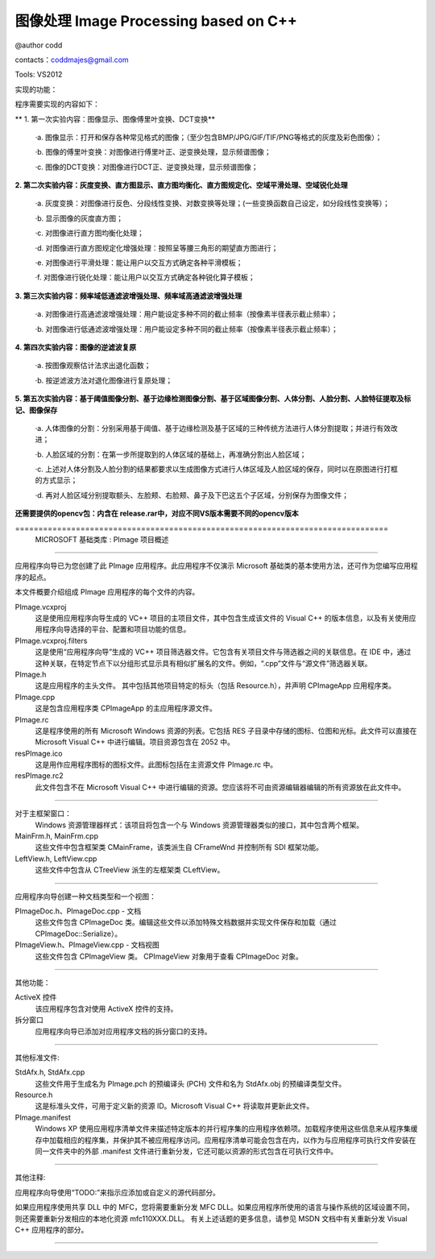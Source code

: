 图像处理 Image Processing based on C++ 
---------------------------------------------------------------------------------------------------------

@author codd

contacts：coddmajes@gmail.com

Tools: VS2012

实现的功能：

程序需要实现的内容如下：

** 1. 第一次实验内容：图像显示、图像傅里叶变换、DCT变换**

    ·a.	图像显示：打开和保存各种常见格式的图像；（至少包含BMP/JPG/GIF/TIF/PNG等格式的灰度及彩色图像）；
    
    ·b.	图像的傅里叶变换：对图像进行傅里叶正、逆变换处理，显示频谱图像；
    
    ·c.	图像的DCT变换：对图像进行DCT正、逆变换处理，显示频谱图像；
    
**2. 第二次实验内容：灰度变换、直方图显示、直方图均衡化、直方图规定化、空域平滑处理、空域锐化处理**

    ·a.	灰度变换：对图像进行反色、分段线性变换、对数变换等处理；(一些变换函数自己设定，如分段线性变换等）；
    
    ·b.	显示图像的灰度直方图；
    
    ·c.	对图像进行直方图均衡化处理；
    
    ·d.	对图像进行直方图规定化增强处理：按照呈等腰三角形的期望直方图进行；
    
    ·e.	对图像进行平滑处理：能让用户以交互方式确定各种平滑模板；
    
    ·f.	对图像进行锐化处理：能让用户以交互方式确定各种锐化算子模板；
    
**3. 第三次实验内容：频率域低通滤波增强处理、频率域高通滤波增强处理**

    ·a.	对图像进行高通滤波增强处理：用户能设定多种不同的截止频率（按像素半径表示截止频率）；
    
    ·b.	对图像进行低通滤波增强处理：用户能设定多种不同的截止频率（按像素半径表示截止频率）；
    
**4. 第四次实验内容：图像的逆滤波复原**

    ·a.	按图像观察估计法求出退化函数；
    
    ·b.	按逆滤波方法对退化图像进行复原处理；
    
**5. 第五次实验内容：基于阈值图像分割、基于边缘检测图像分割、基于区域图像分割、人体分割、人脸分割、人脸特征提取及标记、图像保存**

    ·a.	人体图像的分割：分别采用基于阈值、基于边缘检测及基于区域的三种传统方法进行人体分割提取；并进行有效改进；
    
    ·b.	人脸区域的分割：在第一步所提取到的人体区域的基础上，再准确分割出人脸区域；
    
    ·c.	上述对人体分割及人脸分割的结果都要求以生成图像方式进行人体区域及人脸区域的保存，同时以在原图进行打框的方式显示；
    
    ·d.	再对人脸区域分别提取额头、左脸颊、右脸颊、鼻子及下巴这五个子区域，分别保存为图像文件；

**还需要提供的opencv包：内含在 release.rar中，对应不同VS版本需要不同的opencv版本**


﻿================================================================================
    MICROSOFT 基础类库 : PImage 项目概述
===============================================================================

应用程序向导已为您创建了此 PImage 应用程序。此应用程序不仅演示 Microsoft 基础类的基本使用方法，还可作为您编写应用程序的起点。

本文件概要介绍组成 PImage 应用程序的每个文件的内容。

PImage.vcxproj
    这是使用应用程序向导生成的 VC++ 项目的主项目文件，其中包含生成该文件的 Visual C++ 的版本信息，以及有关使用应用程序向导选择的平台、配置和项目功能的信息。

PImage.vcxproj.filters
    这是使用“应用程序向导”生成的 VC++ 项目筛选器文件。它包含有关项目文件与筛选器之间的关联信息。在 IDE 中，通过这种关联，在特定节点下以分组形式显示具有相似扩展名的文件。例如，“.cpp”文件与“源文件”筛选器关联。

PImage.h
    这是应用程序的主头文件。
    其中包括其他项目特定的标头（包括 Resource.h），并声明 CPImageApp 应用程序类。

PImage.cpp
    这是包含应用程序类 CPImageApp 的主应用程序源文件。

PImage.rc
    这是程序使用的所有 Microsoft Windows 资源的列表。它包括 RES 子目录中存储的图标、位图和光标。此文件可以直接在 Microsoft Visual C++ 中进行编辑。项目资源包含在 2052 中。

res\PImage.ico
    这是用作应用程序图标的图标文件。此图标包括在主资源文件 PImage.rc 中。

res\PImage.rc2
    此文件包含不在 Microsoft Visual C++ 中进行编辑的资源。您应该将不可由资源编辑器编辑的所有资源放在此文件中。

/////////////////////////////////////////////////////////////////////////////

对于主框架窗口：
    Windows 资源管理器样式：该项目将包含一个与 Windows 资源管理器类似的接口，其中包含两个框架。

MainFrm.h, MainFrm.cpp
    这些文件中包含框架类 CMainFrame，该类派生自
    CFrameWnd 并控制所有 SDI 框架功能。

LeftView.h, LeftView.cpp
    这些文件中包含从 CTreeView 派生的左框架类 CLeftView。

/////////////////////////////////////////////////////////////////////////////

应用程序向导创建一种文档类型和一个视图：

PImageDoc.h、PImageDoc.cpp - 文档
    这些文件包含 CPImageDoc 类。编辑这些文件以添加特殊文档数据并实现文件保存和加载（通过 CPImageDoc::Serialize）。

PImageView.h、PImageView.cpp - 文档视图
    这些文件包含 CPImageView 类。
    CPImageView 对象用于查看 CPImageDoc 对象。




/////////////////////////////////////////////////////////////////////////////

其他功能：

ActiveX 控件
    该应用程序包含对使用 ActiveX 控件的支持。

拆分窗口
    应用程序向导已添加对应用程序文档的拆分窗口的支持。

/////////////////////////////////////////////////////////////////////////////

其他标准文件:

StdAfx.h, StdAfx.cpp
    这些文件用于生成名为 PImage.pch 的预编译头 (PCH) 文件和名为 StdAfx.obj 的预编译类型文件。

Resource.h
    这是标准头文件，可用于定义新的资源 ID。Microsoft Visual C++ 将读取并更新此文件。

PImage.manifest
	Windows XP 使用应用程序清单文件来描述特定版本的并行程序集的应用程序依赖项。加载程序使用这些信息来从程序集缓存中加载相应的程序集，并保护其不被应用程序访问。应用程序清单可能会包含在内，以作为与应用程序可执行文件安装在同一文件夹中的外部 .manifest 文件进行重新分发，它还可能以资源的形式包含在可执行文件中。
/////////////////////////////////////////////////////////////////////////////

其他注释:

应用程序向导使用“TODO:”来指示应添加或自定义的源代码部分。

如果应用程序使用共享 DLL 中的 MFC，您将需要重新分发 MFC DLL。如果应用程序所使用的语言与操作系统的区域设置不同，则还需要重新分发相应的本地化资源 mfc110XXX.DLL。
有关上述话题的更多信息，请参见 MSDN 文档中有关重新分发 Visual C++ 应用程序的部分。

/////////////////////////////////////////////////////////////////////////////
